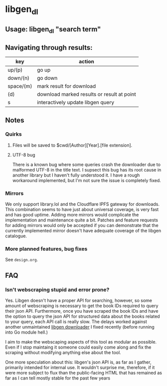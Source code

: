 * libgen_dl
** Usage: libgen_dl "search term"
** Navigating through results:
| key       | action                                     |
|-----------+--------------------------------------------|
| up/(p)    | go up                                      |
| down/(n)  | go down                                    |
| space/(m) | mark result for download                   |
| (d)       | download marked results or result at point |
| s         | interactively update libgen query          |

** Notes
*** Quirks
**** Files will be saved to $cwd/[Author][Year].[file extension].
**** UTF-8 bug
     There is a known bug where some queries crash the downloader due
     to malformed UTF-8 in the title text. I supsect this bug has its
     root cause in another library but I haven't fully understood
     it. I have a rough workaround implemented, but I'm not sure the
     issue is completely fixed.
*** Mirrors
    We only support library.lol and the Cloudflare IPFS gateway for
    downloads. This combination seems to have just about universal
    coverage, is very fast and has good uptime. Adding more mirrors
    would complicate the implementation and maintenance quite a
    bit. Patches and feature requests for adding mirrors would only be
    accepted if you can demonstrate that the currently implemented
    mirror doesn't have adequate coverage of the libgen catalogue.

*** More planned features, bug fixes
    See ~design.org~.
** FAQ
*** Isn't webscraping stupid and error prone?
    Yes. Libgen doesn't have a proper API for searching, however, so
    some amount of webscraping is necessary to get the book IDs
    required to query their json API. Furthermore, once you have
    scraped the book IDs and have the option to query the json API for
    structured data about the books related to your query, each API
    call is really slow. The delays worked against another
    unmaintained [[https://github.com/ciehanski/libgen-cli][libgen downloader]] I fixed recently (before running
    into Go module hell.)

    I aim to make the webscaping aspects of this tool as modular as
    possible. Even if I stop maintaing it someone could easily come
    along and fix the scraping without modifying anything else about
    the tool.

    One more speculation about this: libgen's json API is, as far as I
    gather, primarily intended for internal use. It wouldn't surprise
    me, therefore, if it were more subject to flux than the
    public-facing HTML that has remained as far as I can tell mostly
    stable for the past few years
